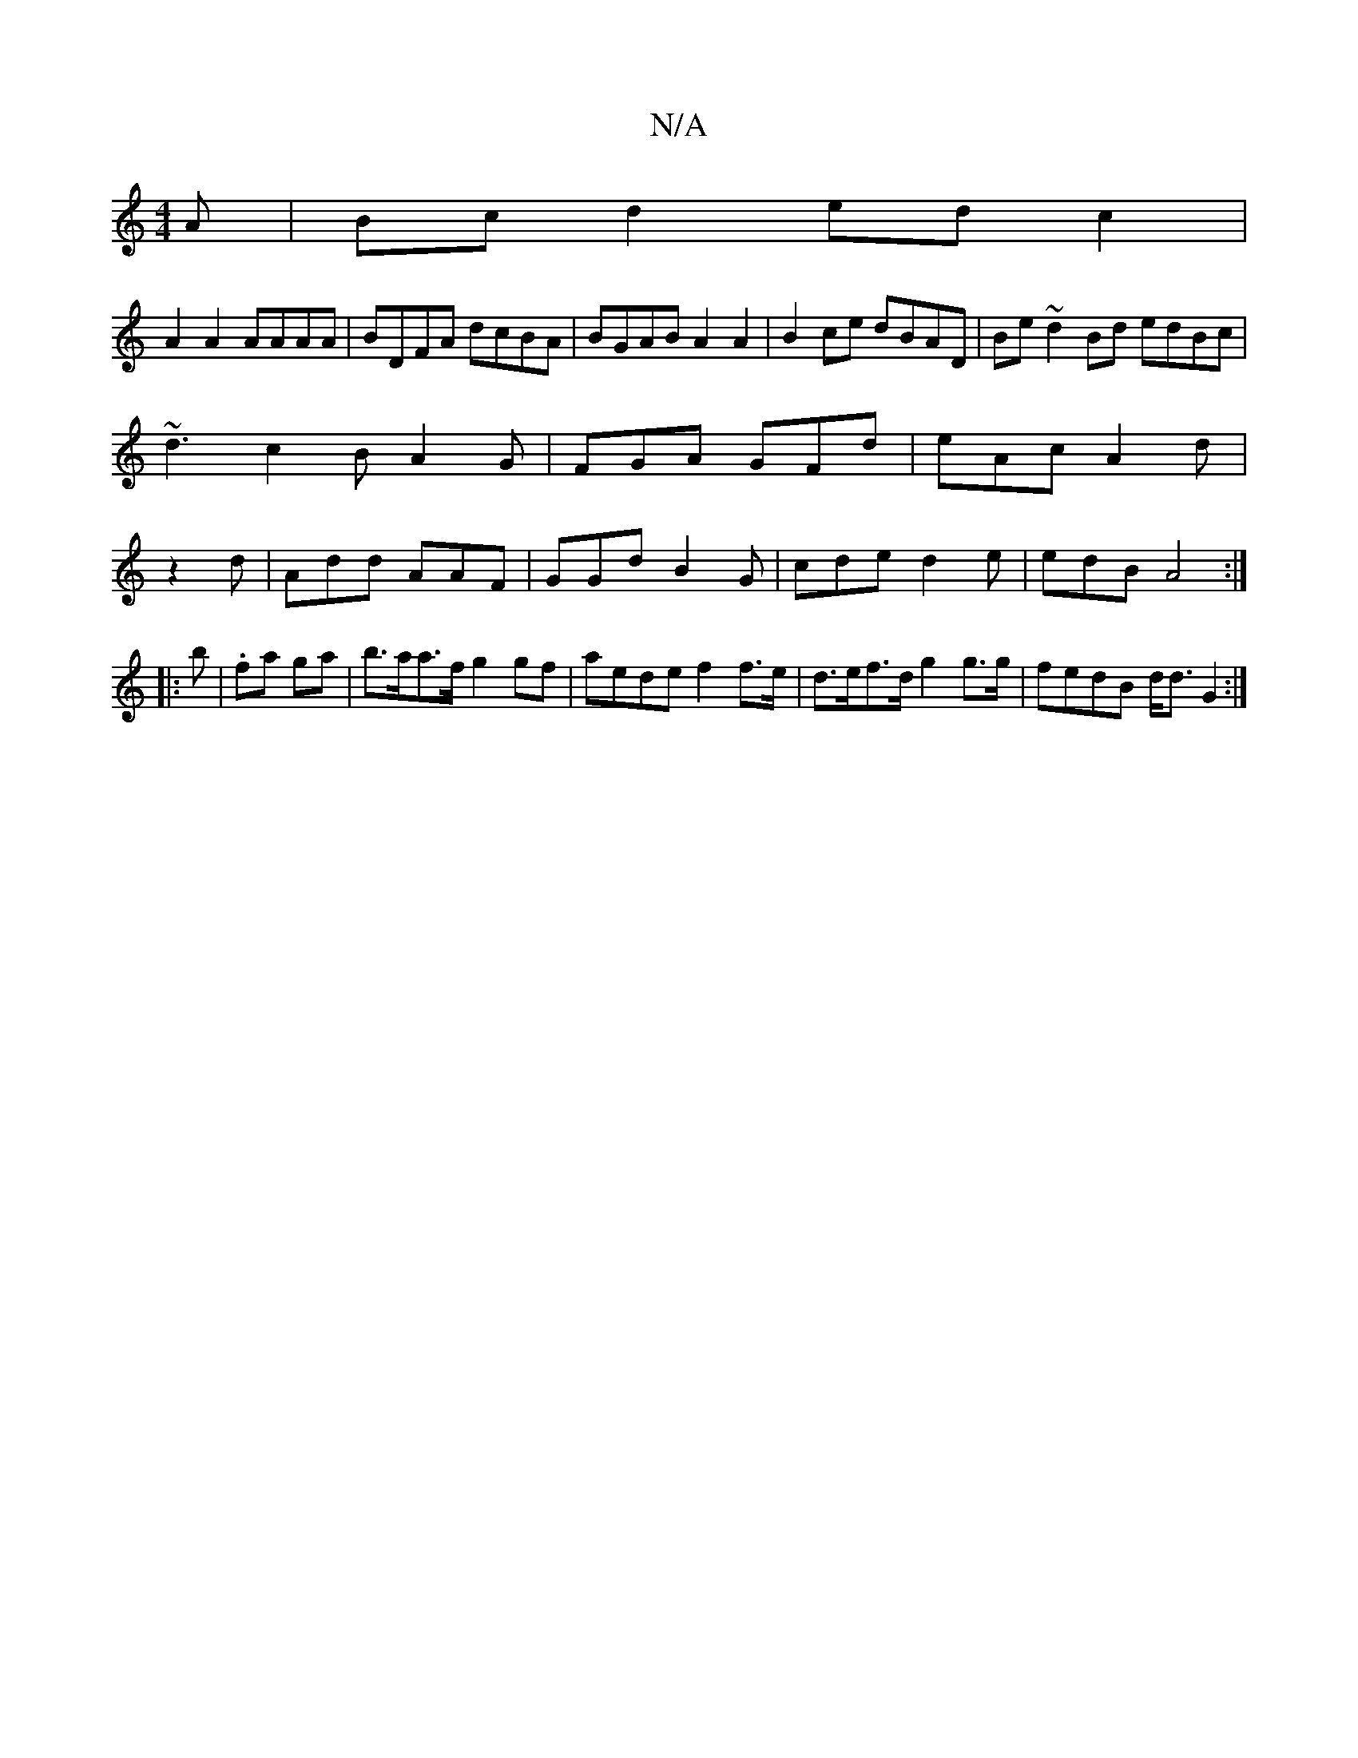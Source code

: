 X:1
T:N/A
M:4/4
R:N/A
K:Cmajor
A|Bc d2 ed c2|
A2 A2 AAAA|BDFA dcBA|BGAB A2 A2|B2ce dBAD|Be~d2Bd edBc|
~d3c2BA2G|FGA GFd|eAc A2d|
z2d|Add AAF|GGd B2G|cde d2e|edB A4:|
|:b|.fa ga|b>aa>f g2 gf | aede f2 f>e|d>ef>d g2 g>g|fedB d<d G2:|